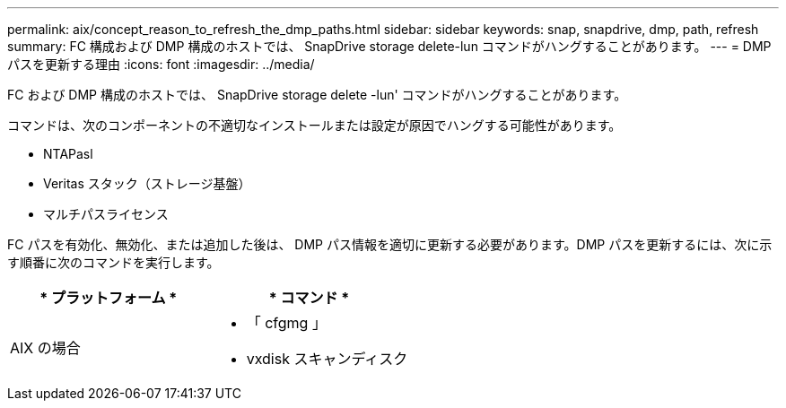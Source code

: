 ---
permalink: aix/concept_reason_to_refresh_the_dmp_paths.html 
sidebar: sidebar 
keywords: snap, snapdrive, dmp, path, refresh 
summary: FC 構成および DMP 構成のホストでは、 SnapDrive storage delete-lun コマンドがハングすることがあります。 
---
= DMP パスを更新する理由
:icons: font
:imagesdir: ../media/


[role="lead"]
FC および DMP 構成のホストでは、 SnapDrive storage delete -lun' コマンドがハングすることがあります。

コマンドは、次のコンポーネントの不適切なインストールまたは設定が原因でハングする可能性があります。

* NTAPasl
* Veritas スタック（ストレージ基盤）
* マルチパスライセンス


FC パスを有効化、無効化、または追加した後は、 DMP パス情報を適切に更新する必要があります。DMP パスを更新するには、次に示す順番に次のコマンドを実行します。

|===
| * プラットフォーム * | * コマンド * 


 a| 
AIX の場合
 a| 
* 「 cfgmg 」
* vxdisk スキャンディスク


|===